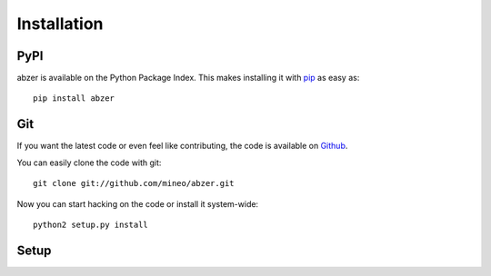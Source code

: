 Installation
============


PyPI
----

abzer is available on the Python Package Index. This makes installing
it with `pip <http://www.pip-installer.org>`_ as easy as::

    pip install abzer

Git
---

If you want the latest code or even feel like contributing, the code is
available on `Github <https://github.com/mineo/abzer>`_.

You can easily clone the code with git::

    git clone git://github.com/mineo/abzer.git

Now you can start hacking on the code or install it system-wide::

    python2 setup.py install

Setup
-----
